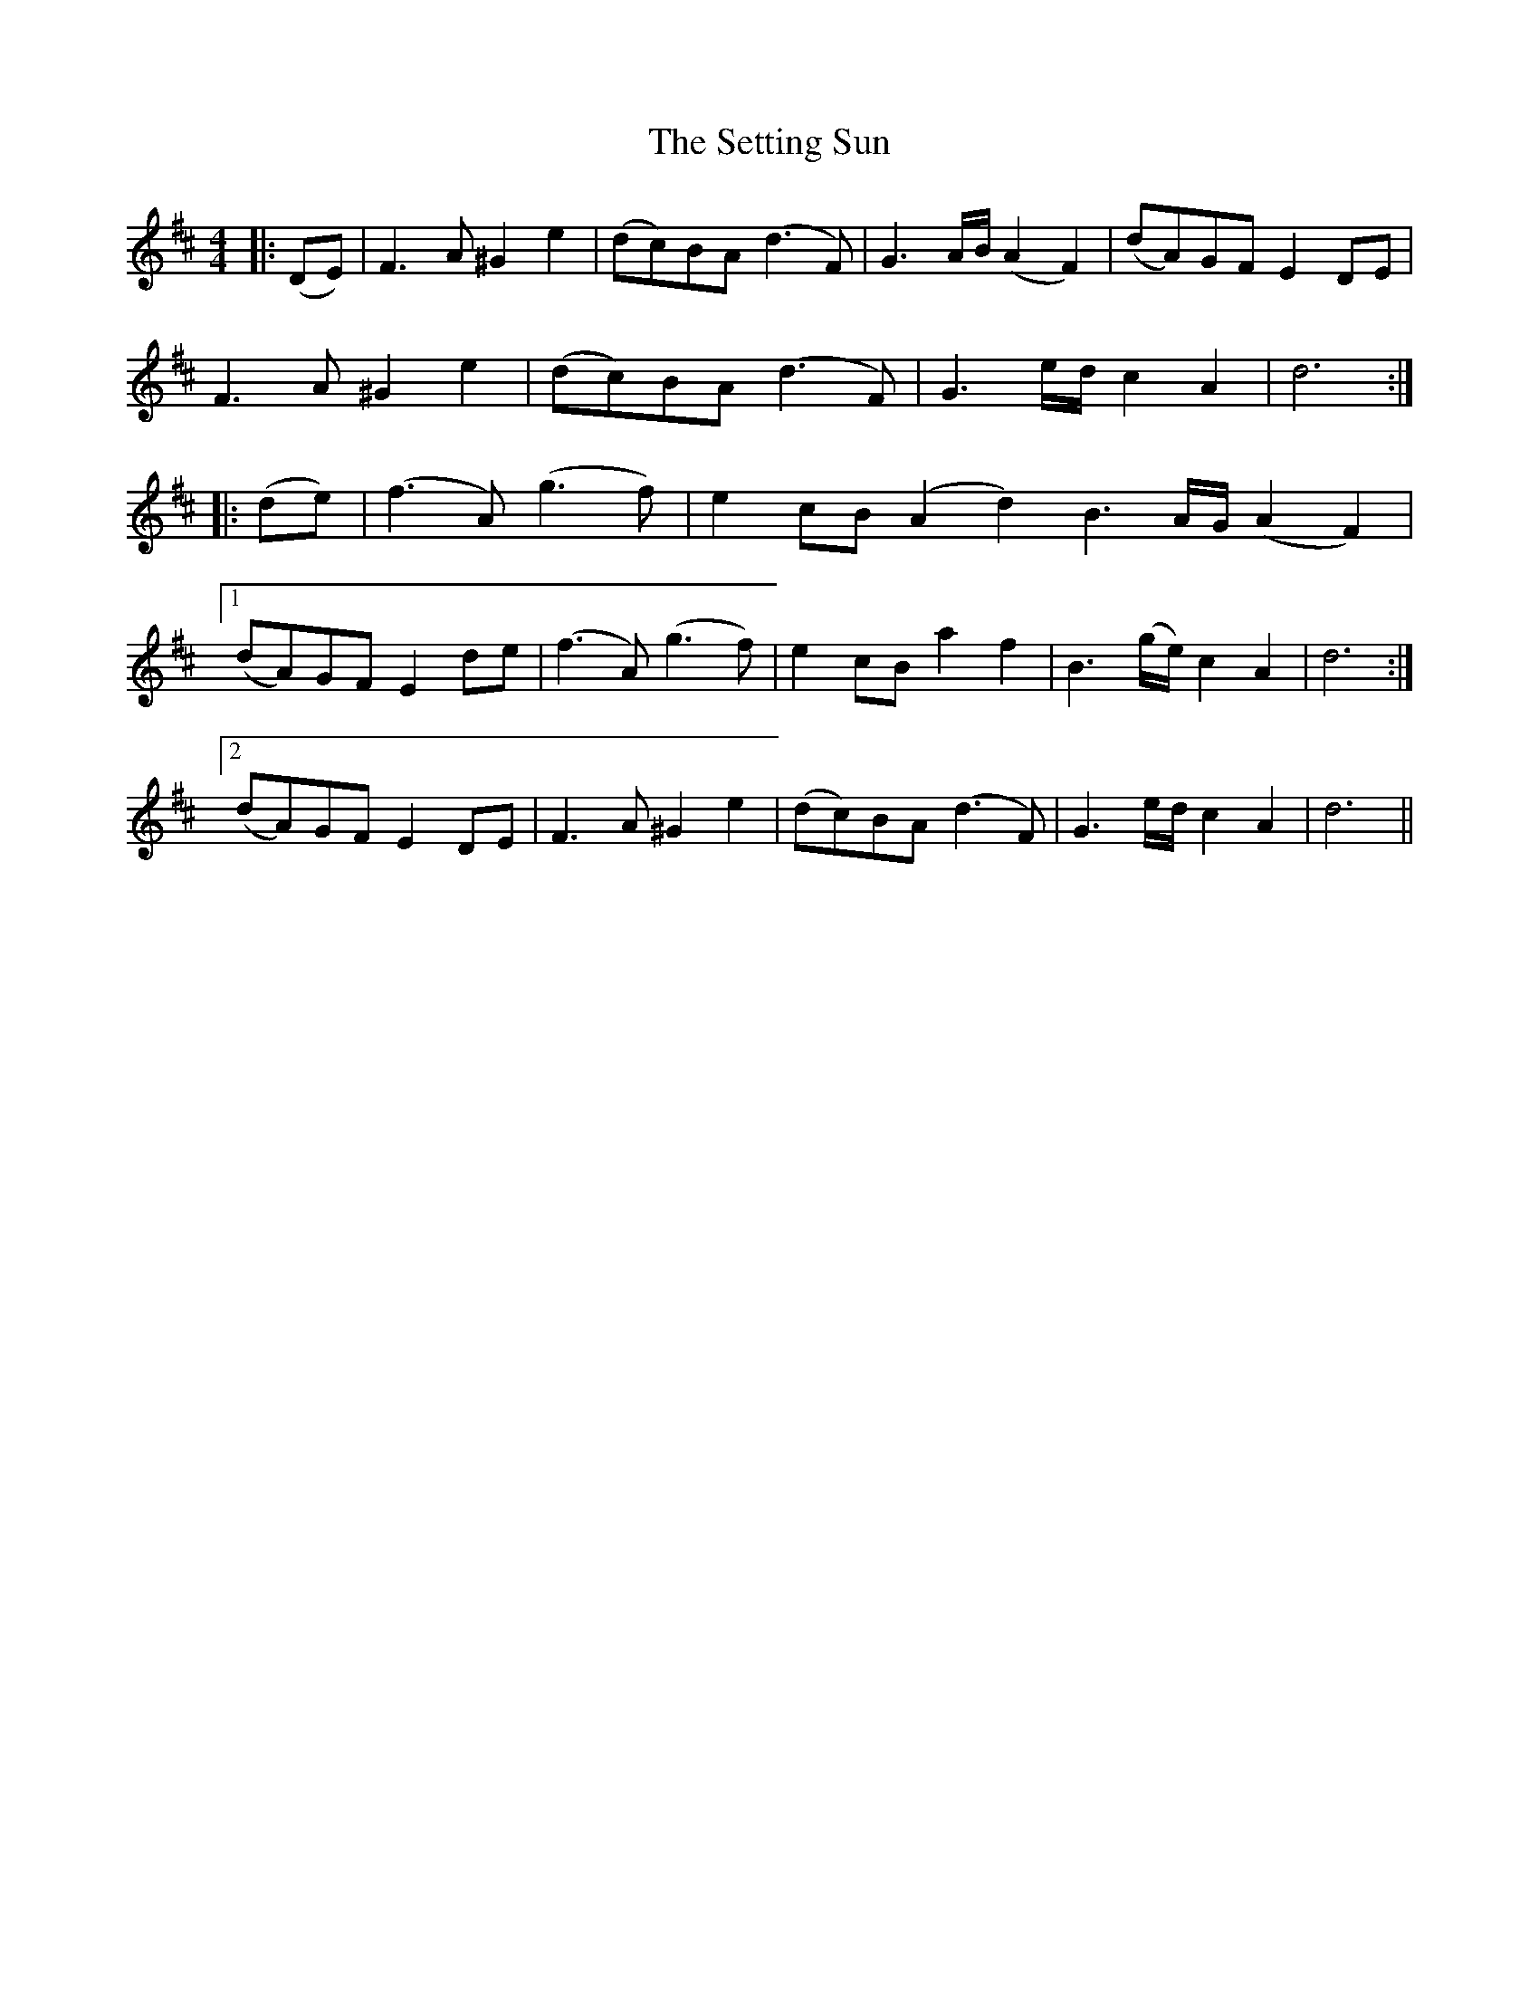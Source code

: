 X: 36548
T: Setting Sun, The
R: reel
M: 4/4
K: Dmajor
|:(DE)|F3 A ^G2 e2|(dc)BA (d3 F)|G3 A/B/ (A2 F2)|(dA)GF E2 DE|
F3 A ^G2 e2|(dc)BA (d3 F)|G3 e/d/ c2 A2|d6:|
|:(de)|(f3 A) (g3 f)|e2 cB (A2 d2)B3 A/G/ (A2 F2)|
[1 (dA)GF E2 de|(f3 A) (g3 f)|e2 cB a2 f2|B3 (g/e/) c2 A2|d6:|
[2 (dA)GF E2 DE|F3 A ^G2 e2|(dc)BA (d3 F)|G3 e/d/ c2 A2|d6||

